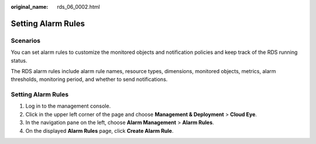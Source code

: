 :original_name: rds_06_0002.html

.. _rds_06_0002:

Setting Alarm Rules
===================

**Scenarios**
-------------

You can set alarm rules to customize the monitored objects and notification policies and keep track of the RDS running status.

The RDS alarm rules include alarm rule names, resource types, dimensions, monitored objects, metrics, alarm thresholds, monitoring period, and whether to send notifications.


Setting Alarm Rules
-------------------

#. Log in to the management console.
#. Click |image1| in the upper left corner of the page and choose **Management & Deployment** > **Cloud Eye**.
#. In the navigation pane on the left, choose **Alarm Management** > **Alarm Rules**.
#. On the displayed **Alarm Rules** page, click **Create Alarm Rule**.

.. |image1| image:: /_static/images/en-us_image_0000001182372798.png
